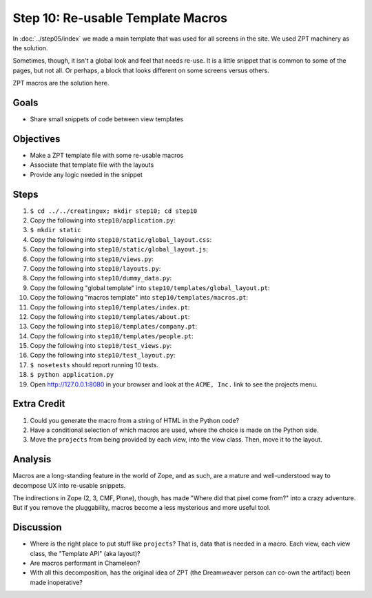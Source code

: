 ==================================
Step 10: Re-usable Template Macros
==================================

In :doc:`../step05/index` we made a main template that was used for all
screens in the site. We used ZPT machinery as the solution.

Sometimes, though, it isn't a global look and feel that needs re-use. 
It is a little snippet that is common to some of the pages, 
but not all. Or perhaps, a block that looks different on some screens 
versus others.

ZPT macros are the solution here.

Goals
=====

- Share small snippets of code between view templates

Objectives
==========

- Make a ZPT template file with some re-usable macros

- Associate that template file with the layouts

- Provide any logic needed in the snippet

Steps
=====

#. ``$ cd ../../creatingux; mkdir step10; cd step10``

#. Copy the following into ``step10/application.py``:

   .. literalinclude:: application.py
      :linenos:

#. ``$ mkdir static``

#. Copy the following into ``step10/static/global_layout.css``:

   .. literalinclude:: static/global_layout.css
      :language: css
      :linenos:

#. Copy the following into ``step10/static/global_layout.js``:

   .. literalinclude:: static/global_layout.js
      :language: js
      :linenos:

#. Copy the following into ``step10/views.py``:

   .. literalinclude:: views.py
      :linenos:

#. Copy the following into ``step10/layouts.py``:

   .. literalinclude:: layouts.py
      :linenos:

#. Copy the following into ``step10/dummy_data.py``:

   .. literalinclude:: dummy_data.py
      :linenos:

#. Copy the following "global template" into
   ``step10/templates/global_layout.pt``:

   .. literalinclude:: templates/global_layout.pt
      :language: html
      :linenos:

#. Copy the following "macros template" into
   ``step10/templates/macros.pt``:

   .. literalinclude:: templates/macros.pt
      :language: xml
      :linenos:

#. Copy the following into ``step10/templates/index.pt``:

   .. literalinclude:: templates/index.pt
      :language: html
      :linenos:

#. Copy the following into ``step10/templates/about.pt``:

   .. literalinclude:: templates/about.pt
      :language: html
      :linenos:

#. Copy the following into ``step10/templates/company.pt``:

   .. literalinclude:: templates/company.pt
      :language: html
      :linenos:

#. Copy the following into ``step10/templates/people.pt``:

   .. literalinclude:: templates/people.pt
      :language: html
      :linenos:

#. Copy the following into ``step10/test_views.py``:

   .. literalinclude:: test_views.py
      :linenos:

#. Copy the following into ``step10/test_layout.py``:

   .. literalinclude:: test_layout.py
      :linenos:

#. ``$ nosetests`` should report running 10 tests.

#. ``$ python application.py``

#. Open http://127.0.0.1:8080 in your browser and look at the
   ``ACME, Inc.`` link to see the projects menu.


Extra Credit
============

#. Could you generate the macro from a string of HTML in the Python code?

#. Have a conditional selection of which macros are used,
   where the choice is made on the Python side.

#. Move the ``projects`` from being provided by each view,
   into the view class.  Then, move it to the layout.

Analysis
========

Macros are a long-standing feature in the world of Zope, and as such,
are a mature and well-understood way to decompose UX into re-usable
snippets.

The indirections in Zope (2, 3, CMF, Plone), though,
has made "Where did that pixel come from?" into a crazy adventure. But
if you remove the pluggability, macros become a less mysterious and
more useful tool.

Discussion
==========

- Where is the right place to put stuff like ``projects``? That is,
  data that is needed in a macro. Each view, each view class,
  the "Template API" (aka layout)?

- Are macros performant in Chameleon?

- With all this decomposition, has the original idea of ZPT (the
  Dreamweaver person can co-own the artifact) been made inoperative?
